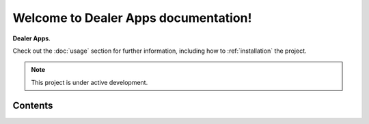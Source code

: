 Welcome to Dealer Apps documentation!
===================================

**Dealer Apps**.

Check out the :doc:`usage` section for further information, including
how to :ref:`installation` the project.

.. note::

   This project is under active development.

Contents
--------

.. autosummary::
   :toctree: generated

   lumache
